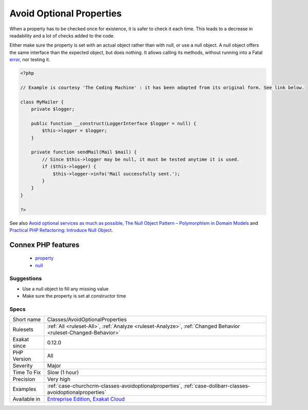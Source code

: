 .. _classes-avoidoptionalproperties:

.. _avoid-optional-properties:

Avoid Optional Properties
+++++++++++++++++++++++++

.. meta\:\:
	:description:
		Avoid Optional Properties: Avoid optional properties, to prevent littering the code with existence checks.
	:twitter:card: summary_large_image
	:twitter:site: @exakat
	:twitter:title: Avoid Optional Properties
	:twitter:description: Avoid Optional Properties: Avoid optional properties, to prevent littering the code with existence checks
	:twitter:creator: @exakat
	:twitter:image:src: https://www.exakat.io/wp-content/uploads/2020/06/logo-exakat.png
	:og:image: https://www.exakat.io/wp-content/uploads/2020/06/logo-exakat.png
	:og:title: Avoid Optional Properties
	:og:type: article
	:og:description: Avoid optional properties, to prevent littering the code with existence checks
	:og:url: https://php-tips.readthedocs.io/en/latest/tips/Classes/AvoidOptionalProperties.html
	:og:locale: en
  Avoid optional properties, to prevent littering the code with existence checks. 

When a property has to be checked once for existence, it is safer to check it each time. This leads to a decrease in readability and a lot of checks added to the code.

Either make sure the property is set with an actual object rather than with null, or use a null object. A null object offers the same interface than the expected object, but does nothing. It allows calling its methods, without running into a Fatal `error <https://www.php.net/error>`_, nor testing it.

.. code-block:: php
   
   <?php
   
   // Example is courtesy 'The Coding Machine' : it has been adapted from its original form. See link below.
   
   class MyMailer {
       private $logger;
   
       public function __construct(LoggerInterface $logger = null) {
           $this->logger = $logger;
       }
   
       private function sendMail(Mail $mail) {
           // Since $this->logger may be null, it must be tested anytime it is used.
           if ($this->logger) {
               $this->logger->info('Mail successfully sent.');
           }
       }
   }
   
   ?>

See also `Avoid optional services as much as possible <http://bestpractices.thecodingmachine.com/php/design_beautiful_classes_and_methods.html#avoid-optional-services-as-much-as-possible>`_, `The Null Object Pattern – Polymorphism in Domain Models <https://www.sitepoint.com/the-null-object-pattern-polymorphism-in-domain-models/>`_ and `Practical PHP Refactoring: Introduce Null Object <https://dzone.com/articles/practical-php-refactoring-26>`_.

Connex PHP features
-------------------

  + `property <https://php-dictionary.readthedocs.io/en/latest/dictionary/property.ini.html>`_
  + `null <https://php-dictionary.readthedocs.io/en/latest/dictionary/null.ini.html>`_


Suggestions
___________

* Use a null object to fill any missing value
* Make sure the property is set at constructor time




Specs
_____

+--------------+-------------------------------------------------------------------------------------------------------------------------+
| Short name   | Classes/AvoidOptionalProperties                                                                                         |
+--------------+-------------------------------------------------------------------------------------------------------------------------+
| Rulesets     | :ref:`All <ruleset-All>`, :ref:`Analyze <ruleset-Analyze>`, :ref:`Changed Behavior <ruleset-Changed-Behavior>`          |
+--------------+-------------------------------------------------------------------------------------------------------------------------+
| Exakat since | 0.12.0                                                                                                                  |
+--------------+-------------------------------------------------------------------------------------------------------------------------+
| PHP Version  | All                                                                                                                     |
+--------------+-------------------------------------------------------------------------------------------------------------------------+
| Severity     | Major                                                                                                                   |
+--------------+-------------------------------------------------------------------------------------------------------------------------+
| Time To Fix  | Slow (1 hour)                                                                                                           |
+--------------+-------------------------------------------------------------------------------------------------------------------------+
| Precision    | Very high                                                                                                               |
+--------------+-------------------------------------------------------------------------------------------------------------------------+
| Examples     | :ref:`case-churchcrm-classes-avoidoptionalproperties`, :ref:`case-dolibarr-classes-avoidoptionalproperties`             |
+--------------+-------------------------------------------------------------------------------------------------------------------------+
| Available in | `Entreprise Edition <https://www.exakat.io/entreprise-edition>`_, `Exakat Cloud <https://www.exakat.io/exakat-cloud/>`_ |
+--------------+-------------------------------------------------------------------------------------------------------------------------+


